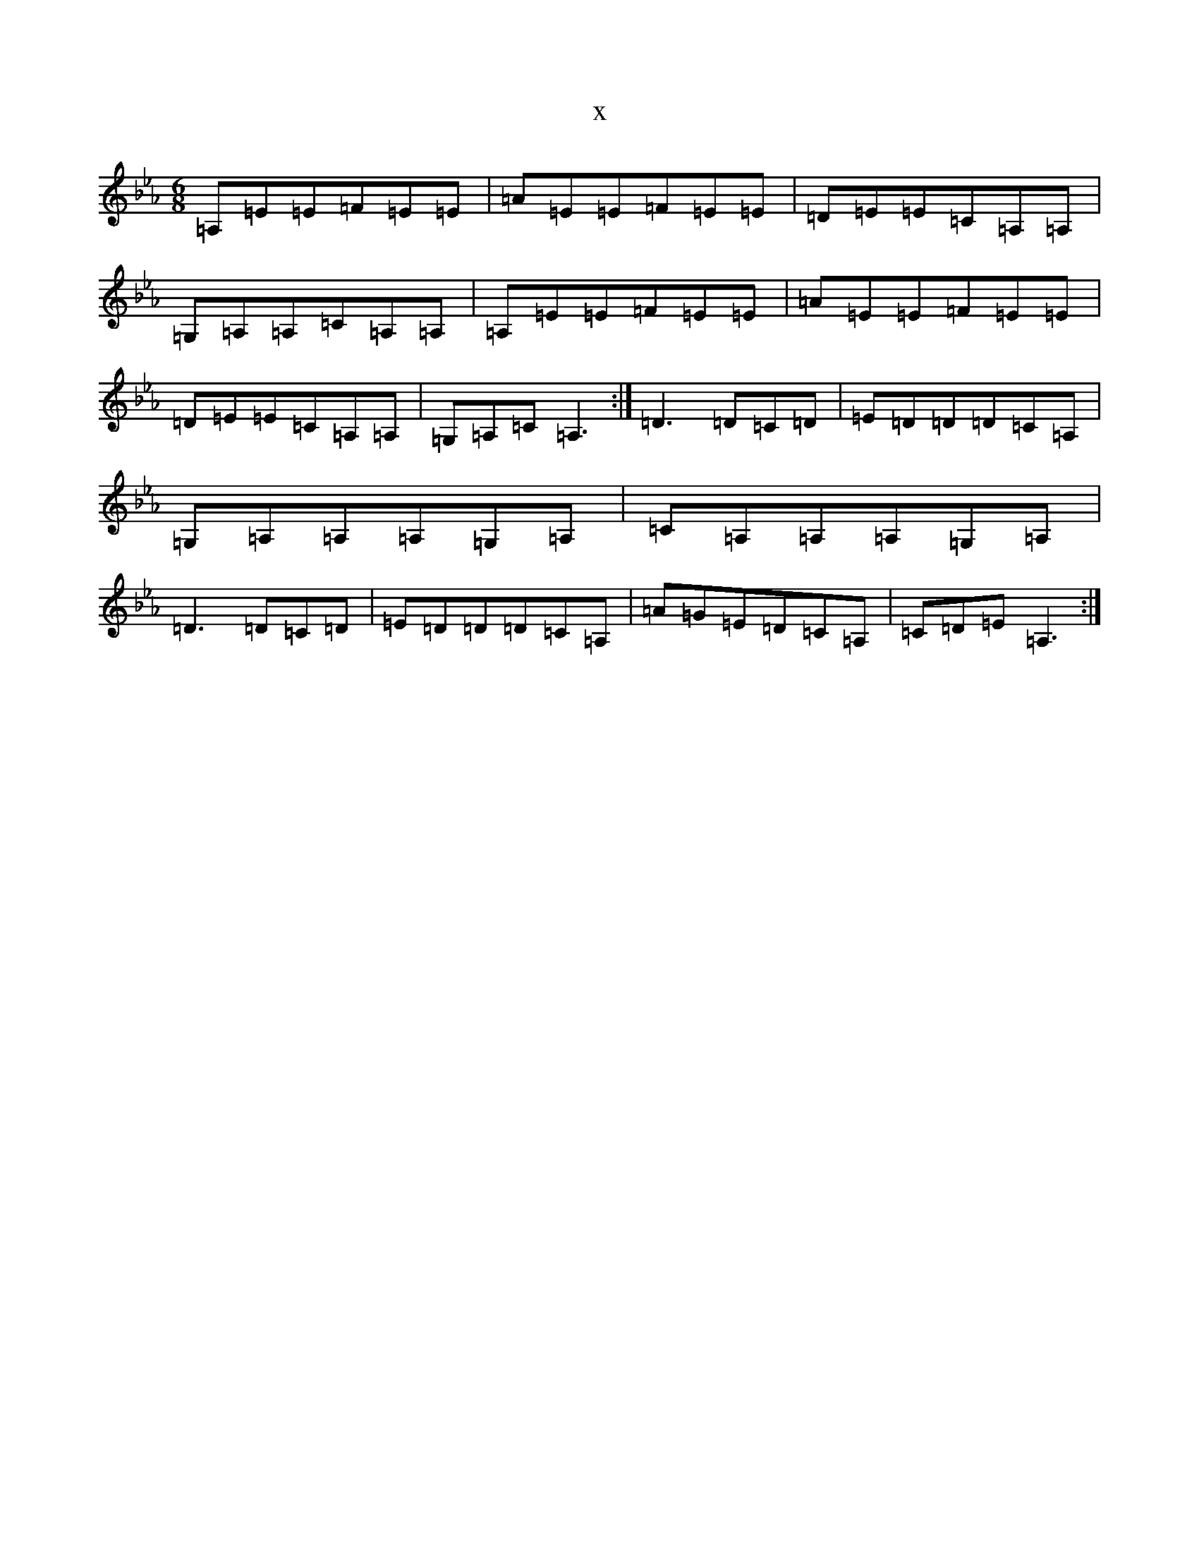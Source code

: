 X:19889
T:x
L:1/8
M:6/8
K: C minor
=A,=E=E=F=E=E|=A=E=E=F=E=E|=D=E=E=C=A,=A,|=G,=A,=A,=C=A,=A,|=A,=E=E=F=E=E|=A=E=E=F=E=E|=D=E=E=C=A,=A,|=G,=A,=C=A,3:|=D3=D=C=D|=E=D=D=D=C=A,|=G,=A,=A,=A,=G,=A,|=C=A,=A,=A,=G,=A,|=D3=D=C=D|=E=D=D=D=C=A,|=A=G=E=D=C=A,|=C=D=E=A,3:|